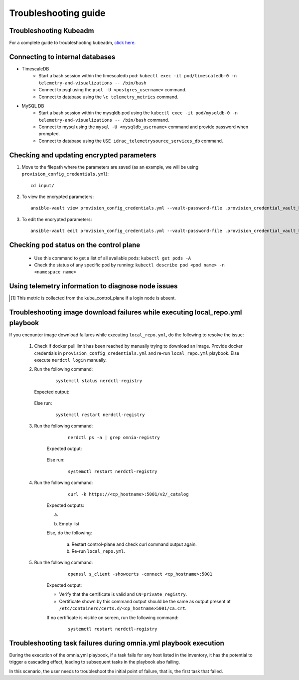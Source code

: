 Troubleshooting guide
============================

Troubleshooting Kubeadm
------------------------

For a complete guide to troubleshooting kubeadm, `click here. <https://kubernetes.io/docs/setup/production-environment/tools/kubeadm/troubleshooting-kubeadm/>`_

Connecting to internal databases
------------------------------------
* TimescaleDB
    * Start a bash session within the timescaledb pod: ``kubectl exec -it pod/timescaledb-0 -n telemetry-and-visualizations -- /bin/bash``
    * Connect to psql using the ``psql -U <postgres_username>`` command.
    * Connect to database using the ``\c telemetry_metrics`` command.
* MySQL DB
    * Start a bash session within the mysqldb pod using the ``kubectl exec -it pod/mysqldb-0 -n telemetry-and-visualizations -- /bin/bash`` command.
    * Connect to mysql using the ``mysql -U <mysqldb_username>`` command and provide password when prompted.
    * Connect to database using the ``USE idrac_telemetrysource_services_db`` command.

Checking and updating encrypted parameters
-----------------------------------------------

1. Move to the filepath where the parameters are saved (as an example, we will be using ``provision_config_credentials.yml``): ::

        cd input/

2. To view the encrypted parameters: ::

        ansible-vault view provision_config_credentials.yml --vault-password-file .provision_credential_vault_key


3. To edit the encrypted parameters: ::

        ansible-vault edit provision_config_credentials.yml --vault-password-file .provision_credential_vault_key


Checking pod status on the control plane
--------------------------------------------
   * Use this command to get a list of all available pods: ``kubectl get pods -A``
   * Check the status of any specific pod by running: ``kubectl describe pod <pod name> -n <namespace name>``

Using telemetry information to diagnose node issues
----------------------------------------------------

.. csv-table:: Regular telemetry metrics
   :file: ../Tables/Metrics_Regular.csv
   :header-rows: 1
   :keepspace:

.. [1] This metric is collected from the kube_control_plane if a login node is absent.

.. csv-table:: Health telemetry metrics
   :file: ../Tables/Metrics_Health.csv
   :header-rows: 1
   :keepspace:


.. csv-table:: GPU telemetry metrics
   :file: ../Tables/Metrics_GPU.csv
   :header-rows: 1
   :keepspace:



.. |Dashboard| image:: ../images/Visualization/DashBoardIcon.png
    :height: 25px


Troubleshooting image download failures while executing local_repo.yml playbook
--------------------------------------------------------------------------------

If you encounter image download failures while executing ``local_repo.yml``, do the following to resolve the issue:

    1. Check if docker pull limit has been reached by manually trying to download an image. Provide docker credentials in ``provision_config_credentials.yml`` and re-run ``local_repo.yml`` playbook. Else execute ``nerdctl login`` manually.

    2. Run the following command:

            ::

                systemctl status nerdctl-registry

       Expected output:

            .. image:: ../images/image_failure_output_s2.png


       Else run:

            ::

                systemctl restart nerdctl-registry

    3. Run the following command:

            ::

                nerdctl ps -a | grep omnia-registry

        Expected output:

            .. image:: ../images/image_failure_output_s3.png


        Else run:

            ::

                systemctl restart nerdctl-registry

    4. Run the following command:

            ::

                curl -k https://<cp_hostname>:5001/v2/_catalog

        Expected outputs:

        a. .. image:: ../images/image_failure_output_s4.png
        b. Empty list

        Else, do the following:

            a. Restart control-plane and check curl command output again.
            b. Re-run ``local_repo.yml``.

    5. Run the following command:

            ::

                openssl s_client -showcerts -connect <cp_hostname>:5001

        Expected output:

        .. image:: ../images/image_failure_output_s5.png

        * Verify that the certificate is valid and ``CN=private_registry``.
        * Certificate shown by this command output should be the same as output present at ``/etc/containerd/certs.d/<cp_hostname>5001/ca.crt``.

        If no certificate is visible on screen, run the following command:

            ::

                    systemctl restart nerdctl-registry


Troubleshooting task failures during omnia.yml playbook execution
------------------------------------------------------------------

During the execution of the omnia.yml playbook, if a task fails for any host listed in the inventory, it has the potential to trigger a cascading effect, leading to subsequent tasks in the playbook also failing.

In this scenario, the user needs to troubleshoot the initial point of failure, that is, the first task that failed.